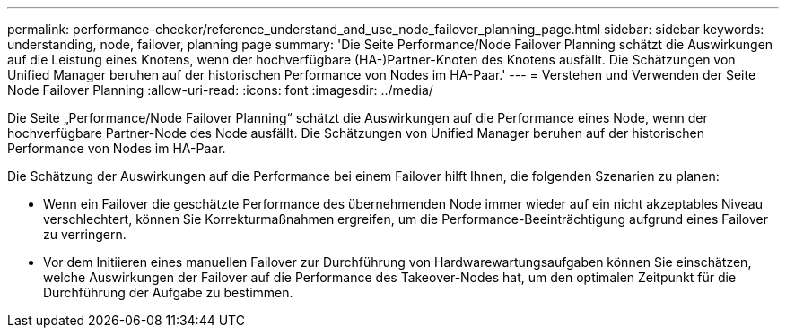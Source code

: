 ---
permalink: performance-checker/reference_understand_and_use_node_failover_planning_page.html 
sidebar: sidebar 
keywords: understanding, node, failover, planning page 
summary: 'Die Seite Performance/Node Failover Planning schätzt die Auswirkungen auf die Leistung eines Knotens, wenn der hochverfügbare (HA-)Partner-Knoten des Knotens ausfällt. Die Schätzungen von Unified Manager beruhen auf der historischen Performance von Nodes im HA-Paar.' 
---
= Verstehen und Verwenden der Seite Node Failover Planning
:allow-uri-read: 
:icons: font
:imagesdir: ../media/


[role="lead"]
Die Seite „Performance/Node Failover Planning“ schätzt die Auswirkungen auf die Performance eines Node, wenn der hochverfügbare Partner-Node des Node ausfällt. Die Schätzungen von Unified Manager beruhen auf der historischen Performance von Nodes im HA-Paar.

Die Schätzung der Auswirkungen auf die Performance bei einem Failover hilft Ihnen, die folgenden Szenarien zu planen:

* Wenn ein Failover die geschätzte Performance des übernehmenden Node immer wieder auf ein nicht akzeptables Niveau verschlechtert, können Sie Korrekturmaßnahmen ergreifen, um die Performance-Beeinträchtigung aufgrund eines Failover zu verringern.
* Vor dem Initiieren eines manuellen Failover zur Durchführung von Hardwarewartungsaufgaben können Sie einschätzen, welche Auswirkungen der Failover auf die Performance des Takeover-Nodes hat, um den optimalen Zeitpunkt für die Durchführung der Aufgabe zu bestimmen.

